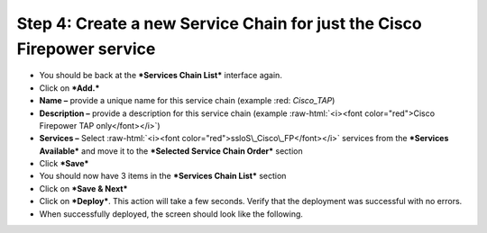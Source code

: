 .. role:: raw-html(raw)
   :format: html

Step 4: Create a new Service Chain for just the Cisco Firepower service
~~~~~~~~~~~~~~~~~~~~~~~~~~~~~~~~~~~~~~~~~~~~~~~~~~~~~~~~~~~~~~~~~~~~~~~

-  You should be back at the ***Services Chain List*** interface again.

-  Click on ***Add.***

-  **Name –** provide a unique name for this service chain (example
   :red: *Cisco\_TAP*)

-  **Description –** provide a description for this service chain
   (example :raw-html:`<i><font color="red">Cisco Firepower TAP only</font></i>`)

-  **Services –** Select :raw-html:`<i><font color="red">ssloS\_Cisco\_FP</font></i>` services from the
   ***Services Available*** and move it to the ***Selected Service Chain
   Order*** section

-  Click ***Save***

-  You should now have 3 items in the ***Services Chain List*** section

-  Click on ***Save & Next***

-  Click on ***Deploy***. This action will take a few seconds. Verify
   that the deployment was successful with no errors.

-  When successfully deployed, the screen should look like the
   following.

|image15|

.. |image15| image:: ../media/image016.png
   :width: 7.05556in
   :height: 5.77361in
